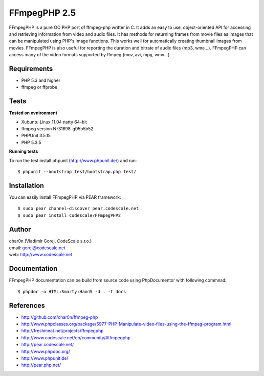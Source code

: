 FFmpegPHP 2.5
=============

FFmpegPHP is a pure OO PHP port of ffmpeg-php writter in C. It adds an easy to use,
object-oriented API for accessing and retrieving information from video and audio files.
It has methods for returning frames from movie files as images that can be manipulated
using PHP's image functions. This works well for automatically creating thumbnail images from movies.
FFmpegPHP is also useful for reporting the duration and bitrate of audio files (mp3, wma...).
FFmpegPHP can access many of the video formats supported by ffmpeg (mov, avi, mpg, wmv...) 


Requirements
------------

- PHP 5.3 and higher
- ffmpeg or ffprobe


Tests
-----

**Tested on evnironment**

- Xubuntu Linux 11.04 natty 64-bit
- ffmpeg version N-31898-g95b5b52
- PHPUnit 3.5.15
- PHP 5.3.5


**Running tests**

To run the test install phpunit (http://www.phpunit.de/) and run: ::

 $ phpunit --bootstrap test/bootstrap.php test/

Installation
------------

You can easily install FFmpegPHP via PEAR framework: ::

 $ sudo pear channel-discover pear.codescale.net
 $ sudo pear install codescale/FFmpegPHP2

Author
------

| char0n (Vladimír Gorej, CodeScale s.r.o.)
| email: gorej@codescale.net
| web: http://www.codescale.net

Documentation
-------------

FFmpegPHP documentation can be build from source code 
using PhpDocumentor with following commnad: ::

 $ phpdoc -o HTML:Smarty:HandS -d . -t docs


References
----------

- http://github.com/char0n/ffmpeg-php
- http://www.phpclasses.org/package/5977-PHP-Manipulate-video-files-using-the-ffmpeg-program.html
- http://freshmeat.net/projects/ffmpegphp
- http://www.codescale.net/en/community/#ffmpegphp
- http://pear.codescale.net/
- http://www.phpdoc.org/
- http://www.phpunit.de/
- http://pear.php.net/
